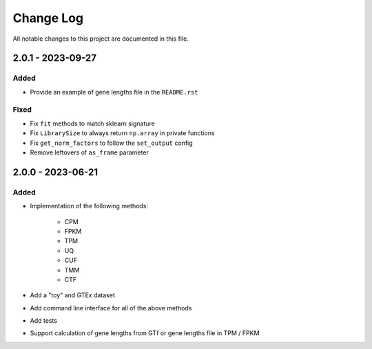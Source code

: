 ##########
Change Log
##########

All notable changes to this project are documented in this file.


==================
2.0.1 - 2023-09-27
==================

Added
-----
- Provide an example of gene lengths file in the ``README.rst``

Fixed
-----
- Fix ``fit`` methods to match sklearn signature
- Fix ``LibrarySize`` to always return ``np.array`` in private functions
- Fix ``get_norm_factors`` to follow the ``set_output`` config
- Remove leftovers of ``as_frame`` parameter


==================
2.0.0 - 2023-06-21
==================

Added
-----
- Implementation of the following methods:

    - CPM
    - FPKM
    - TPM
    - UQ
    - CUF
    - TMM
    - CTF

- Add a "toy" and GTEx dataset
- Add command line interface for all of the above methods
- Add tests
- Support calculation of gene lengths from GTf or gene lengths file in TPM /
  FPKM
